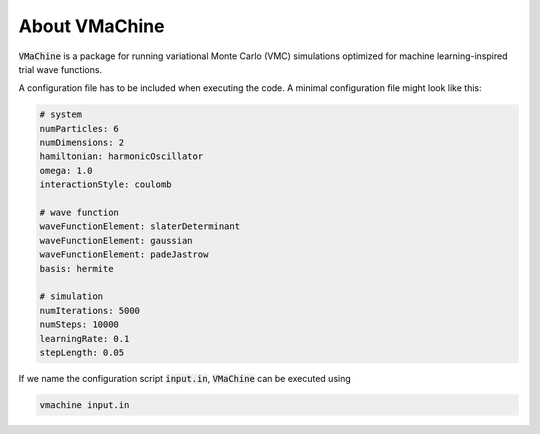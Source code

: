 About VMaChine
================
:code:`VMaChine` is a package for running variational Monte Carlo (VMC) simulations optimized for machine learning-inspired trial wave functions. 

A configuration file has to be included when executing the code. A minimal configuration file might look like this:

.. code-block::

    # system
    numParticles: 6
    numDimensions: 2
    hamiltonian: harmonicOscillator
    omega: 1.0
    interactionStyle: coulomb

    # wave function
    waveFunctionElement: slaterDeterminant
    waveFunctionElement: gaussian
    waveFunctionElement: padeJastrow
    basis: hermite

    # simulation
    numIterations: 5000
    numSteps: 10000
    learningRate: 0.1
    stepLength: 0.05

If we name the configuration script :code:`input.in`, :code:`VMaChine` can be executed using

.. code-block::

   vmachine input.in
